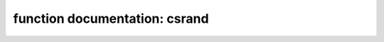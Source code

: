 .. _csrand:

function documentation: csrand
===============================

.. doxygenfunction:: cryptx_csrand_get
	:project: CryptX

.. doxygenfunction:: cryptx_csrand_fill
	:project: CryptX
